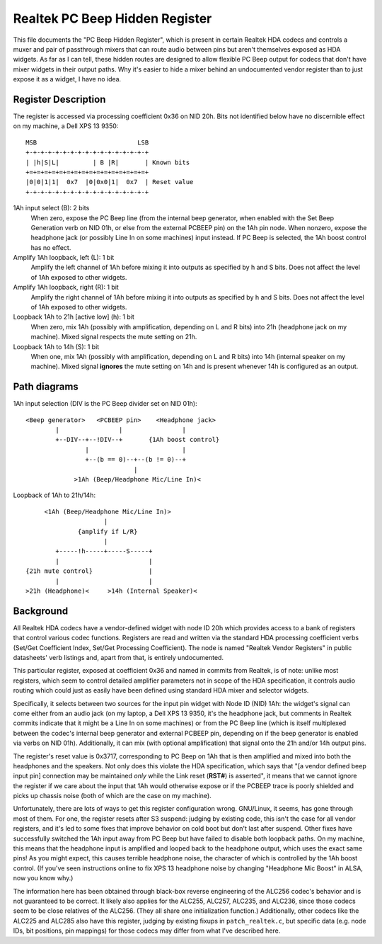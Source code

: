 ===============================
Realtek PC Beep Hidden Register
===============================

This file documents the "PC Beep Hidden Register", which is present in certain
Realtek HDA codecs and controls a muxer and pair of passthrough mixers that can
route audio between pins but aren't themselves exposed as HDA widgets. As far
as I can tell, these hidden routes are designed to allow flexible PC Beep output
for codecs that don't have mixer widgets in their output paths. Why it's easier
to hide a mixer behind an undocumented vendor register than to just expose it
as a widget, I have no idea.

Register Description
====================

The register is accessed via processing coefficient 0x36 on NID 20h. Bits not
identified below have no discernible effect on my machine, a Dell XPS 13 9350::

  MSB                           LSB
  +-+-+-+-+-+-+-+-+-+-+-+-+-+-+-+-+
  | |h|S|L|         | B |R|       | Known bits
  +=+=+=+=+=+=+=+=+=+=+=+=+=+=+=+=+
  |0|0|1|1|  0x7  |0|0x0|1|  0x7  | Reset value
  +-+-+-+-+-+-+-+-+-+-+-+-+-+-+-+-+

1Ah input select (B): 2 bits
  When zero, expose the PC Beep line (from the internal beep generator, when
  enabled with the Set Beep Generation verb on NID 01h, or else from the
  external PCBEEP pin) on the 1Ah pin node. When nonzero, expose the headphone
  jack (or possibly Line In on some machines) input instead. If PC Beep is
  selected, the 1Ah boost control has no effect.

Amplify 1Ah loopback, left (L): 1 bit
  Amplify the left channel of 1Ah before mixing it into outputs as specified
  by h and S bits. Does not affect the level of 1Ah exposed to other widgets.

Amplify 1Ah loopback, right (R): 1 bit
  Amplify the right channel of 1Ah before mixing it into outputs as specified
  by h and S bits. Does not affect the level of 1Ah exposed to other widgets.

Loopback 1Ah to 21h [active low] (h): 1 bit
  When zero, mix 1Ah (possibly with amplification, depending on L and R bits)
  into 21h (headphone jack on my machine). Mixed signal respects the mute
  setting on 21h.

Loopback 1Ah to 14h (S): 1 bit
  When one, mix 1Ah (possibly with amplification, depending on L and R bits)
  into 14h (internal speaker on my machine). Mixed signal **ignores** the mute
  setting on 14h and is present whenever 14h is configured as an output.

Path diagrams
=============

1Ah input selection (DIV is the PC Beep divider set on NID 01h)::

  <Beep generator>   <PCBEEP pin>    <Headphone jack>
          |                |                |
          +--DIV--+--!DIV--+       {1Ah boost control}
                  |                         |
                  +--(b == 0)--+--(b != 0)--+
                               |
               >1Ah (Beep/Headphone Mic/Line In)<

Loopback of 1Ah to 21h/14h::

               <1Ah (Beep/Headphone Mic/Line In)>
                               |
                        {amplify if L/R}
                               |
                  +-----!h-----+-----S-----+
                  |                        |
          {21h mute control}               |
                  |                        |
          >21h (Headphone)<     >14h (Internal Speaker)<

Background
==========

All Realtek HDA codecs have a vendor-defined widget with node ID 20h which
provides access to a bank of registers that control various codec functions.
Registers are read and written via the standard HDA processing coefficient
verbs (Set/Get Coefficient Index, Set/Get Processing Coefficient). The node is
named "Realtek Vendor Registers" in public datasheets' verb listings and,
apart from that, is entirely undocumented.

This particular register, exposed at coefficient 0x36 and named in commits from
Realtek, is of note: unlike most registers, which seem to control detailed
amplifier parameters not in scope of the HDA specification, it controls audio
routing which could just as easily have been defined using standard HDA mixer
and selector widgets.

Specifically, it selects between two sources for the input pin widget with Node
ID (NID) 1Ah: the widget's signal can come either from an audio jack (on my
laptop, a Dell XPS 13 9350, it's the headphone jack, but comments in Realtek
commits indicate that it might be a Line In on some machines) or from the PC
Beep line (which is itself multiplexed between the codec's internal beep
generator and external PCBEEP pin, depending on if the beep generator is
enabled via verbs on NID 01h). Additionally, it can mix (with optional
amplification) that signal onto the 21h and/or 14h output pins.

The register's reset value is 0x3717, corresponding to PC Beep on 1Ah that is
then amplified and mixed into both the headphones and the speakers. Not only
does this violate the HDA specification, which says that "[a vendor defined
beep input pin] connection may be maintained *only* while the Link reset
(**RST#**) is asserted", it means that we cannot ignore the register if we care
about the input that 1Ah would otherwise expose or if the PCBEEP trace is
poorly shielded and picks up chassis noise (both of which are the case on my
machine).

Unfortunately, there are lots of ways to get this register configuration wrong.
GNU/Linux, it seems, has gone through most of them. For one, the register resets
after S3 suspend: judging by existing code, this isn't the case for all vendor
registers, and it's led to some fixes that improve behavior on cold boot but
don't last after suspend. Other fixes have successfully switched the 1Ah input
away from PC Beep but have failed to disable both loopback paths. On my
machine, this means that the headphone input is amplified and looped back to
the headphone output, which uses the exact same pins! As you might expect, this
causes terrible headphone noise, the character of which is controlled by the
1Ah boost control. (If you've seen instructions online to fix XPS 13 headphone
noise by changing "Headphone Mic Boost" in ALSA, now you know why.)

The information here has been obtained through black-box reverse engineering of
the ALC256 codec's behavior and is not guaranteed to be correct. It likely
also applies for the ALC255, ALC257, ALC235, and ALC236, since those codecs
seem to be close relatives of the ALC256. (They all share one initialization
function.) Additionally, other codecs like the ALC225 and ALC285 also have this
register, judging by existing fixups in ``patch_realtek.c``, but specific
data (e.g. node IDs, bit positions, pin mappings) for those codecs may differ
from what I've described here.
